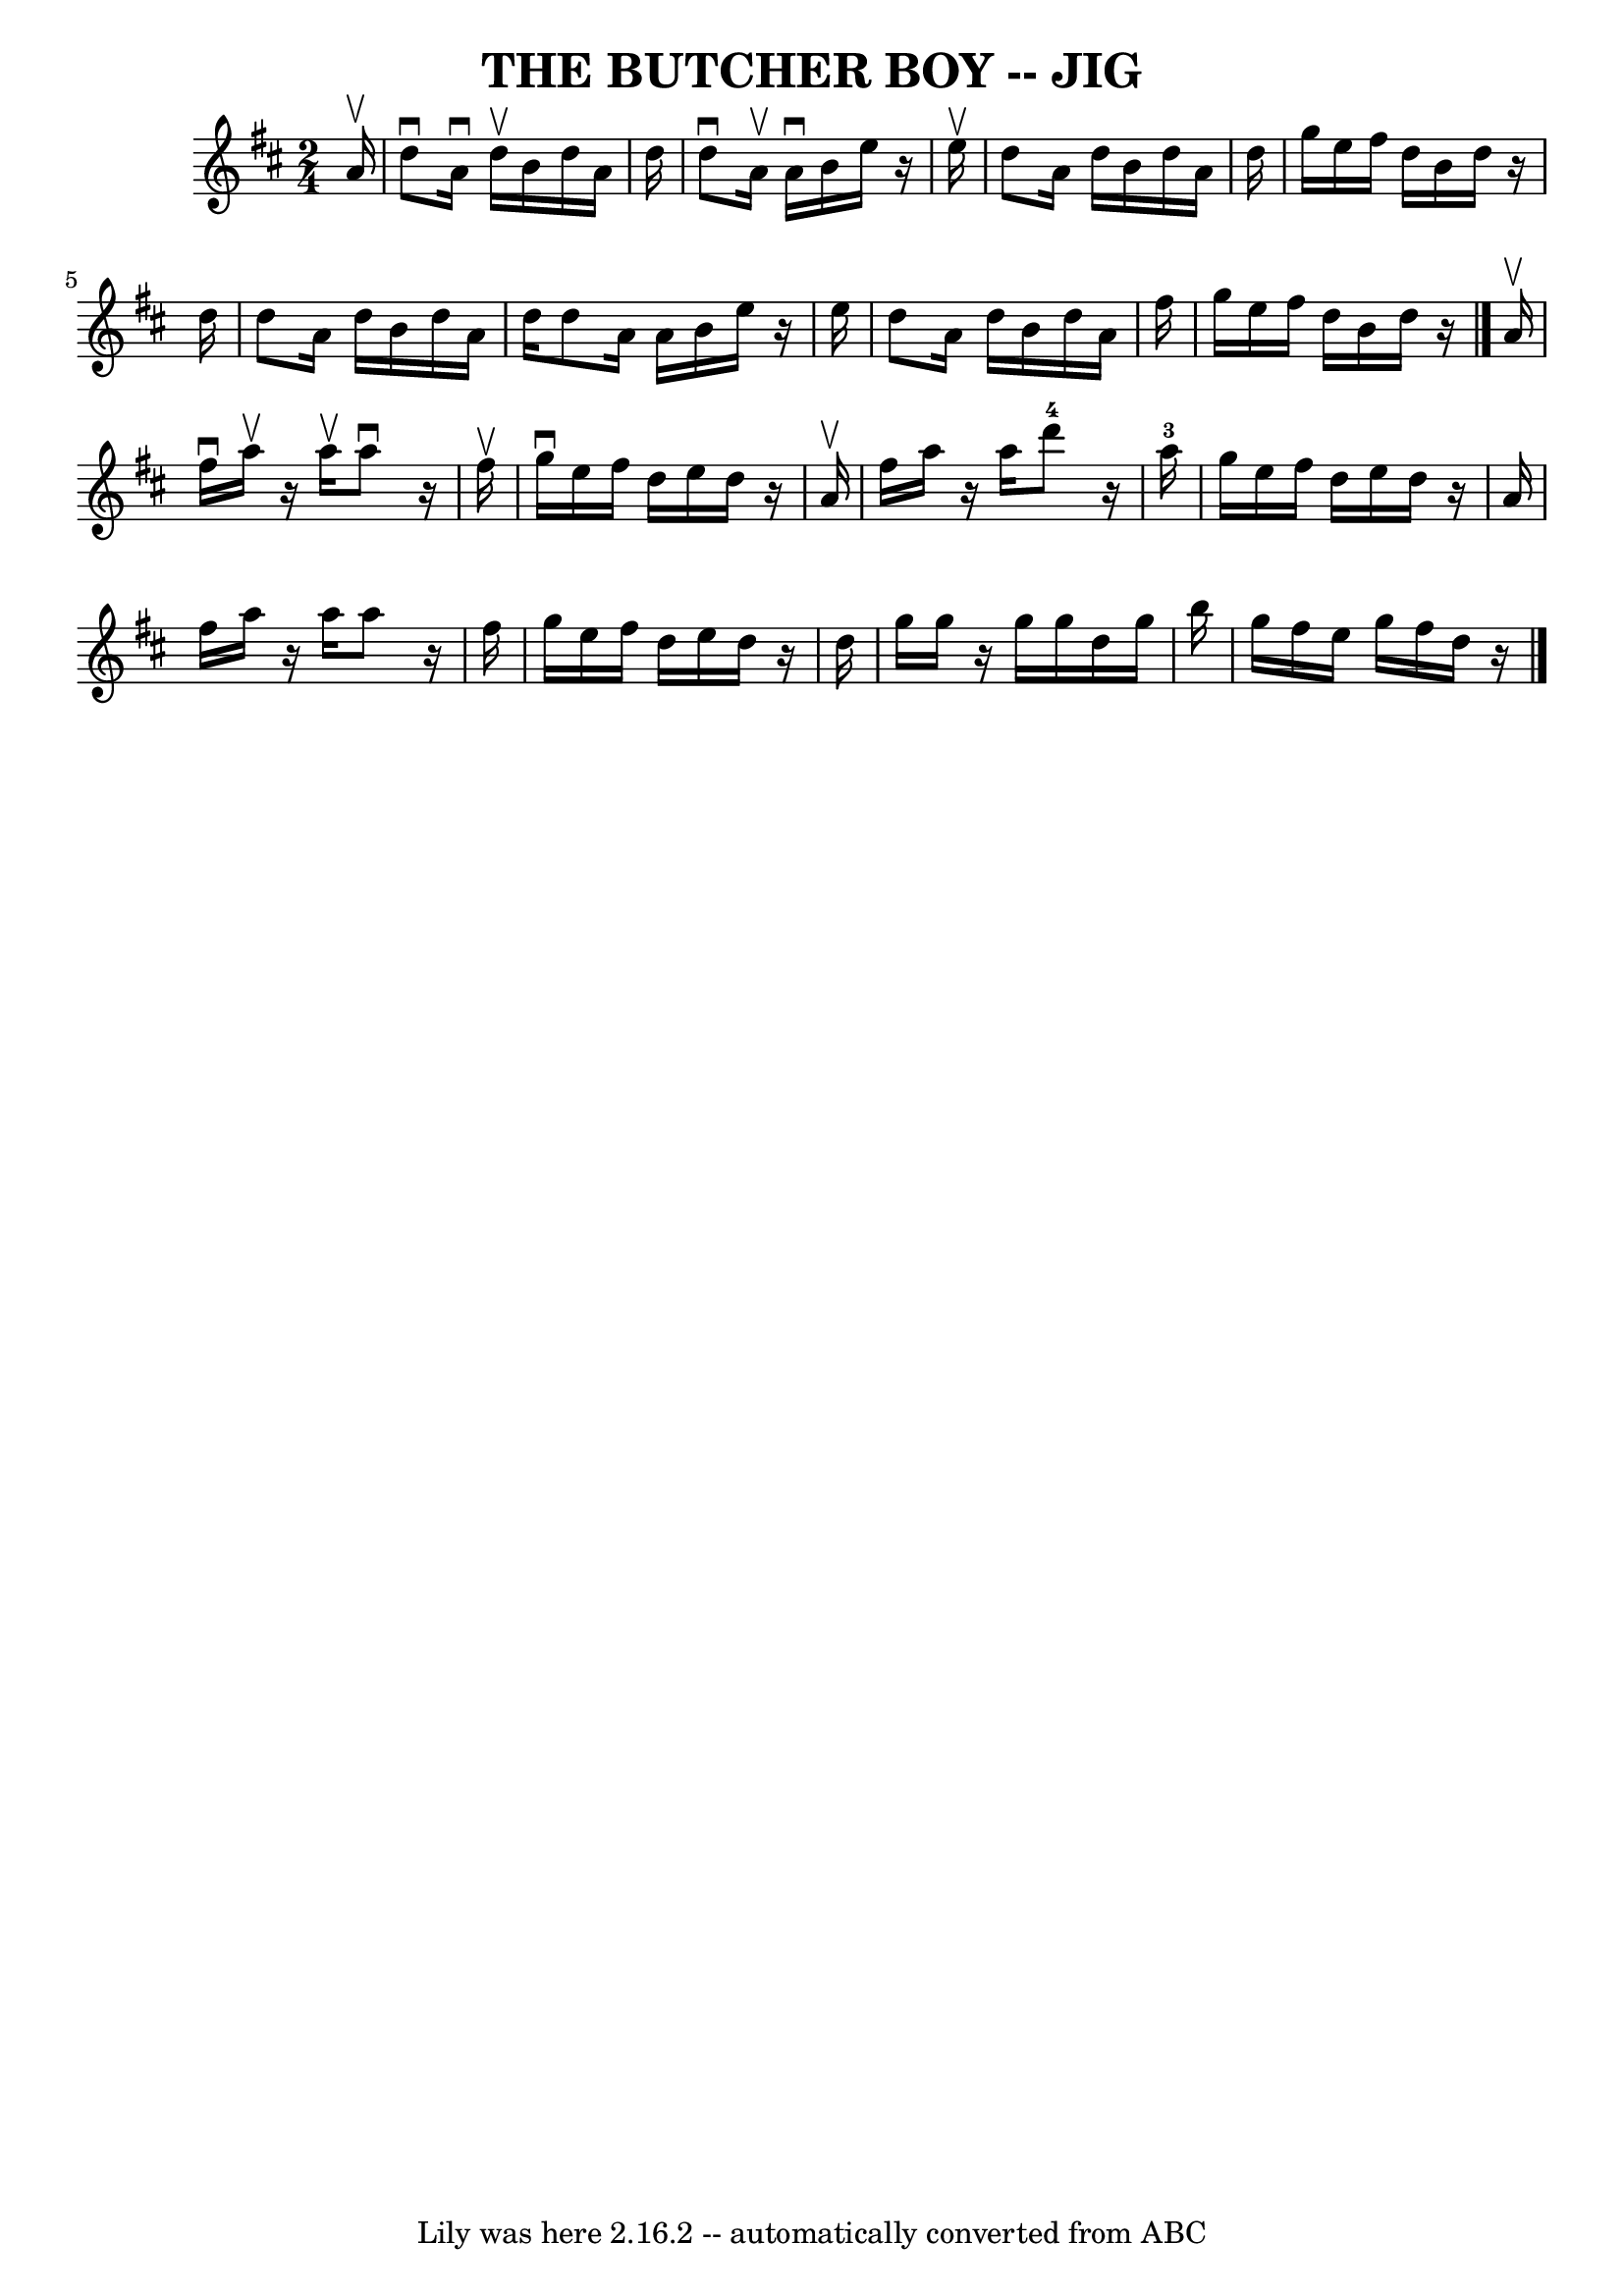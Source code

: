 \version "2.7.40"
\header {
	book = "Ryan's Mammoth Collection of Fiddle Tunes"
	crossRefNumber = "1"
	footnotes = ""
	tagline = "Lily was here 2.16.2 -- automatically converted from ABC"
	title = "THE BUTCHER BOY -- JIG"
}
voicedefault =  {
\set Score.defaultBarType = "empty"

\time 2/4 \key d \major   a'16 ^\upbow       \bar "|"   d''8 ^\downbow   a'16 
^\downbow   d''16 ^\upbow   b'16    d''16    a'16    d''16    \bar "|"   d''8 
^\downbow   a'16 ^\upbow   a'16 ^\downbow   b'16    e''16    r16 e''16 ^\upbow  
 \bar "|"   d''8    a'16    d''16    b'16    d''16    a'16    d''16    \bar "|" 
  g''16    e''16    fis''16    d''16    b'16    d''16    r16 d''16        
\bar "|"   d''8    a'16    d''16    b'16    d''16    a'16    d''16    d''8    
a'16    a'16    b'16    e''16    r16 e''16    \bar "|"   d''8    a'16    d''16  
  b'16    d''16    a'16    fis''16    \bar "|"   g''16    e''16    fis''16    
d''16    b'16    d''16    r16   \bar "|."     a'16 ^\upbow       \bar "|"   
fis''16 ^\downbow   a''16 ^\upbow   r16 a''16 ^\upbow   a''8 ^\downbow   r16 
fis''16 ^\upbow   \bar "|"   g''16 ^\downbow   e''16    fis''16    d''16    
e''16    d''16    r16 a'16 ^\upbow   \bar "|"   fis''16    a''16    r16 a''16   
   d'''8-4   r16   a''16-3   \bar "|"   g''16    e''16    fis''16    
d''16    e''16    d''16    r16 a'16        \bar "|"   fis''16    a''16    r16 
a''16    a''8    r16 fis''16    \bar "|"   g''16    e''16    fis''16    d''16   
 e''16    d''16    r16 d''16    \bar "|"   g''16    g''16    r16 g''16    g''16 
   d''16    g''16    b''16    \bar "|"   g''16    fis''16    e''16    g''16    
fis''16    d''16    r16   \bar "|."   
}

\score{
    <<

	\context Staff="default"
	{
	    \voicedefault 
	}

    >>
	\layout {
	}
	\midi {}
}
